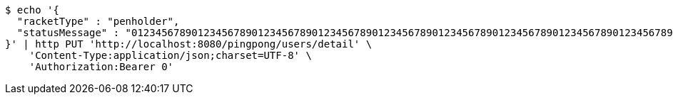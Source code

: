 [source,bash]
----
$ echo '{
  "racketType" : "penholder",
  "statusMessage" : "0123456789012345678901234567890123456789012345678901234567890123456789012345678901234567890123456789012345678901234567890123456789012345678901234567890123456789012345678901234567890123456789012345678901234567890123456789012345678901234567890123456789012345678901234567890123456789012345678901234567890123456789"
}' | http PUT 'http://localhost:8080/pingpong/users/detail' \
    'Content-Type:application/json;charset=UTF-8' \
    'Authorization:Bearer 0'
----